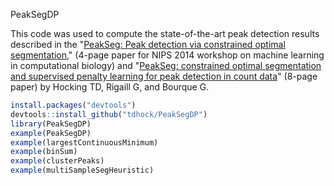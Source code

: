 PeakSegDP

This code was used to compute the state-of-the-art peak detection
results described in the "[[https://github.com/tdhock/PeakSegDP-NIPS][PeakSeg: Peak detection via constrained optimal segmentation]]," 
(4-page paper for NIPS 2014 workshop on machine learning in
computational biology) and "[[https://github.com/tdhock/PeakSeg-paper][PeakSeg: constrained optimal segmentation and supervised penalty learning for peak detection in count data]]" (8-page paper)
by Hocking TD, Rigaill G, and Bourque G.

#+BEGIN_SRC R
install.packages("devtools")
devtools::install_github("tdhock/PeakSegDP")
library(PeakSegDP)
example(PeakSegDP)
example(largestContinuousMinimum)
example(binSum)
example(clusterPeaks)
example(multiSampleSegHeuristic)
#+END_SRC

